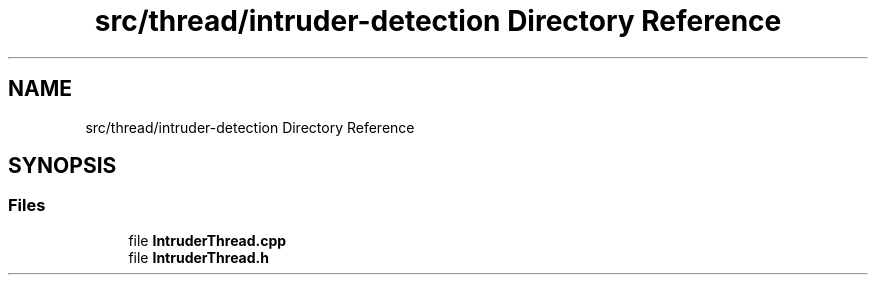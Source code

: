 .TH "src/thread/intruder-detection Directory Reference" 3 "Tue Apr 25 2023" "Version v.1.0" "HomeGPT" \" -*- nroff -*-
.ad l
.nh
.SH NAME
src/thread/intruder-detection Directory Reference
.SH SYNOPSIS
.br
.PP
.SS "Files"

.in +1c
.ti -1c
.RI "file \fBIntruderThread\&.cpp\fP"
.br
.ti -1c
.RI "file \fBIntruderThread\&.h\fP"
.br
.in -1c
